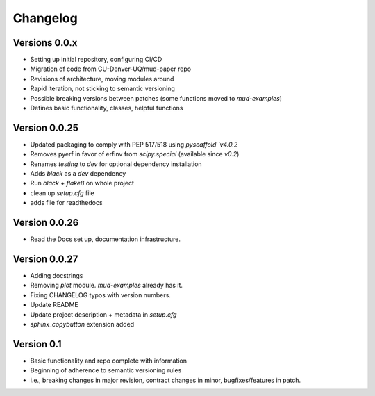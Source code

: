 =========
Changelog
=========

Versions 0.0.x
==============
- Setting up initial repository, configuring CI/CD
- Migration of code from CU-Denver-UQ/mud-paper repo
- Revisions of architecture, moving modules around
- Rapid iteration, not sticking to semantic versioning
- Possible breaking versions between patches (some functions moved to `mud-examples`)
- Defines basic functionality, classes, helpful functions


Version 0.0.25
==============
- Updated packaging to comply with PEP 517/518 using `pyscaffold `v4.0.2`
- Removes pyerf in favor of erfinv from `scipy.special` (available since `v0.2`)
- Renames `testing` to `dev` for optional dependency installation
- Adds `black` as a `dev` dependency
- Run `black` + `flake8` on whole project
- clean up `setup.cfg` file
- adds file for readthedocs


Version 0.0.26
==============
- Read the Docs set up, documentation infrastructure.


Version 0.0.27
==============
- Adding docstrings
- Removing `plot` module. `mud-examples` already has it.
- Fixing CHANGELOG typos with version numbers.
- Update README
- Update project description + metadata in `setup.cfg`
- `sphinx_copybutton` extension added

Version 0.1
===========

- Basic functionality and repo complete with information
- Beginning of adherence to semantic versioning rules
- i.e., breaking changes in major revision, contract changes in minor, bugfixes/features in patch.

